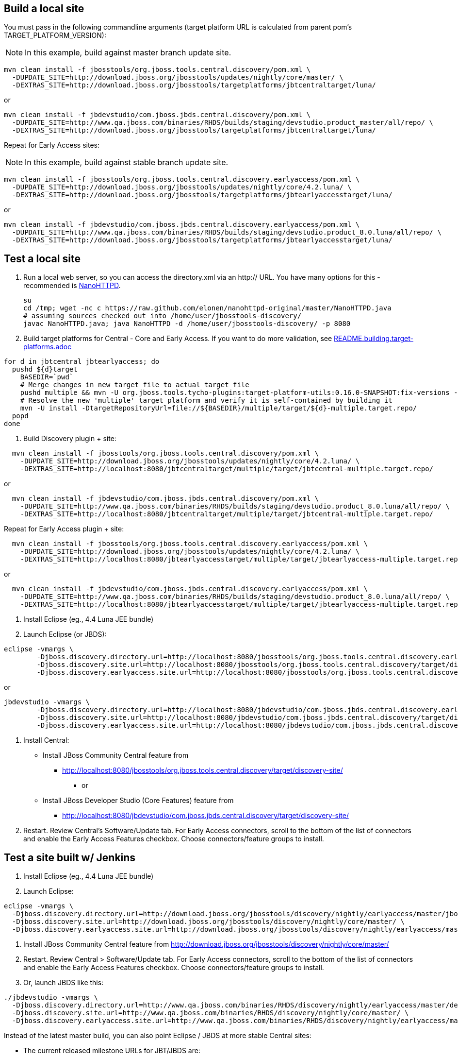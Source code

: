 ## Build a local site

You must pass in the following commandline arguments (target platform URL is calculated from parent pom's TARGET_PLATFORM_VERSION):

[NOTE]
====
In this example, build against master branch update site.
====

[source,bash]
----
mvn clean install -f jbosstools/org.jboss.tools.central.discovery/pom.xml \
  -DUPDATE_SITE=http://download.jboss.org/jbosstools/updates/nightly/core/master/ \
  -DEXTRAS_SITE=http://download.jboss.org/jbosstools/targetplatforms/jbtcentraltarget/luna/
----

or

[source,bash]
----
mvn clean install -f jbdevstudio/com.jboss.jbds.central.discovery/pom.xml \
  -DUPDATE_SITE=http://www.qa.jboss.com/binaries/RHDS/builds/staging/devstudio.product_master/all/repo/ \
  -DEXTRAS_SITE=http://download.jboss.org/jbosstools/targetplatforms/jbtcentraltarget/luna/
----

Repeat for Early Access sites:

[NOTE]
====
In this example, build against stable branch update site.
====

[source,bash]
----
mvn clean install -f jbosstools/org.jboss.tools.central.discovery.earlyaccess/pom.xml \
  -DUPDATE_SITE=http://download.jboss.org/jbosstools/updates/nightly/core/4.2.luna/ \
  -DEXTRAS_SITE=http://download.jboss.org/jbosstools/targetplatforms/jbtearlyaccesstarget/luna/
----

or

[source,bash]
----
mvn clean install -f jbdevstudio/com.jboss.jbds.central.discovery.earlyaccess/pom.xml \
  -DUPDATE_SITE=http://www.qa.jboss.com/binaries/RHDS/builds/staging/devstudio.product_8.0.luna/all/repo/ \
  -DEXTRAS_SITE=http://download.jboss.org/jbosstools/targetplatforms/jbtearlyaccesstarget/luna/
----

## Test a local site

0. Run a local web server, so you can access the directory.xml via an http:// URL. You have many options for this - recommended is https://raw.github.com/elonen/nanohttpd-original/master/NanoHTTPD.java[NanoHTTPD].

  su
  cd /tmp; wget -nc c https://raw.github.com/elonen/nanohttpd-original/master/NanoHTTPD.java
  # assuming sources checked out into /home/user/jbosstools-discovery/
  javac NanoHTTPD.java; java NanoHTTPD -d /home/user/jbosstools-discovery/ -p 8080


1. Build target platforms for Central - Core and Early Access. If you want to do more validation, see link:README.building.target-platforms.adoc[]

[source,bash]
----
for d in jbtcentral jbtearlyaccess; do
  pushd ${d}target
    BASEDIR=`pwd`
    # Merge changes in new target file to actual target file
    pushd multiple && mvn -U org.jboss.tools.tycho-plugins:target-platform-utils:0.16.0-SNAPSHOT:fix-versions -DtargetFile=${d}-multiple.target && rm -f ${d}-multiple.target ${d}-multiple.target_update_hints.txt && mv -f ${d}-multiple.target_fixedVersion.target ${d}-multiple.target && popd
    # Resolve the new 'multiple' target platform and verify it is self-contained by building it
    mvn -U install -DtargetRepositoryUrl=file://${BASEDIR}/multiple/target/${d}-multiple.target.repo/
  popd
done
----

2. Build Discovery plugin + site:

[source,bash]
----
  mvn clean install -f jbosstools/org.jboss.tools.central.discovery/pom.xml \
    -DUPDATE_SITE=http://download.jboss.org/jbosstools/updates/nightly/core/4.2.luna/ \
    -DEXTRAS_SITE=http://localhost:8080/jbtcentraltarget/multiple/target/jbtcentral-multiple.target.repo/
----

or

[source,bash]
----
  mvn clean install -f jbdevstudio/com.jboss.jbds.central.discovery/pom.xml \
    -DUPDATE_SITE=http://www.qa.jboss.com/binaries/RHDS/builds/staging/devstudio.product_8.0.luna/all/repo/ \
    -DEXTRAS_SITE=http://localhost:8080/jbtcentraltarget/multiple/target/jbtcentral-multiple.target.repo/
----

Repeat for Early Access plugin + site:

[source,bash]
----
  mvn clean install -f jbosstools/org.jboss.tools.central.discovery.earlyaccess/pom.xml \
    -DUPDATE_SITE=http://download.jboss.org/jbosstools/updates/nightly/core/4.2.luna/ \
    -DEXTRAS_SITE=http://localhost:8080/jbtearlyaccesstarget/multiple/target/jbtearlyaccess-multiple.target.repo/
----

or

[source,bash]
----
  mvn clean install -f jbdevstudio/com.jboss.jbds.central.discovery.earlyaccess/pom.xml \
    -DUPDATE_SITE=http://www.qa.jboss.com/binaries/RHDS/builds/staging/devstudio.product_8.0.luna/all/repo/ \
    -DEXTRAS_SITE=http://localhost:8080/jbtearlyaccesstarget/multiple/target/jbtearlyaccess-multiple.target.repo/
----

3. Install Eclipse (eg., 4.4 Luna JEE bundle)

4. Launch Eclipse (or JBDS):

[source,bash]
----
eclipse -vmargs \
        -Djboss.discovery.directory.url=http://localhost:8080/jbosstools/org.jboss.tools.central.discovery.earlyaccess/target/discovery-site/jbosstools-directory.xml \
        -Djboss.discovery.site.url=http://localhost:8080/jbosstools/org.jboss.tools.central.discovery/target/discovery-site/ \
        -Djboss.discovery.earlyaccess.site.url=http://localhost:8080/jbosstools/org.jboss.tools.central.discovery.earlyaccess/target/discovery-site/
----

or

[source,bash]
----
jbdevstudio -vmargs \
        -Djboss.discovery.directory.url=http://localhost:8080/jbdevstudio/com.jboss.jbds.central.discovery.earlyaccess/target/discovery-site/devstudio-directory.xml \
        -Djboss.discovery.site.url=http://localhost:8080/jbdevstudio/com.jboss.jbds.central.discovery/target/discovery-site/ \
        -Djboss.discovery.earlyaccess.site.url=http://localhost:8080/jbdevstudio/com.jboss.jbds.central.discovery.earlyaccess/target/discovery-site/
----

5. Install Central:

* Install JBoss Community Central feature from 
** http://localhost:8080/jbosstools/org.jboss.tools.central.discovery/target/discovery-site/
*** or
* Install JBoss Developer Studio (Core Features) feature from 
** http://localhost:8080/jbdevstudio/com.jboss.jbds.central.discovery/target/discovery-site/

6. Restart. Review Central's Software/Update tab. For Early Access connectors, scroll to the bottom of the list of connectors and enable the Early Access Features checkbox. Choose connectors/feature groups to install.


## Test a site built w/ Jenkins

1. Install Eclipse (eg., 4.4 Luna JEE bundle)

2. Launch Eclipse:

[source,bash]
----
eclipse -vmargs \
  -Djboss.discovery.directory.url=http://download.jboss.org/jbosstools/discovery/nightly/earlyaccess/master/jbosstools-directory.xml \
  -Djboss.discovery.site.url=http://download.jboss.org/jbosstools/discovery/nightly/core/master/ \
  -Djboss.discovery.earlyaccess.site.url=http://download.jboss.org/jbosstools/discovery/nightly/earlyaccess/master/
----

3. Install JBoss Community Central feature from   http://download.jboss.org/jbosstools/discovery/nightly/core/master/

4. Restart. Review Central > Software/Update tab. For Early Access connectors, scroll to the bottom of the list of connectors and enable the Early Access Features checkbox. Choose connectors/feature groups to install.

5. Or, launch JBDS like this:

[source,bash]
----
./jbdevstudio -vmargs \
  -Djboss.discovery.directory.url=http://www.qa.jboss.com/binaries/RHDS/discovery/nightly/earlyaccess/master/devstudio-directory.xml \
  -Djboss.discovery.site.url=http://www.qa.jboss.com/binaries/RHDS/discovery/nightly/core/master/ \
  -Djboss.discovery.earlyaccess.site.url=http://www.qa.jboss.com/binaries/RHDS/discovery/nightly/earlyaccess/master/
----

Instead of the latest master build, you can also point Eclipse / JBDS at more stable Central sites:

* The current released milestone URLs for JBT/JBDS are:

** http://download.jboss.org/jbosstools/discovery/development/kepler/jbosstools-directory.xml
** https://devstudio.jboss.com/updates/8.0-development/devstudio-directory.xml

* The stable branch (upcoming milestone) URL are:

** http://download.jboss.org/jbosstools/discovery/nightly/core/4.2.luna/
** http://download.jboss.org/jbosstools/discovery/nightly/earlyaccess/4.2.luna/

** http://www.qa.jboss.com/binaries/RHDS/discovery/nightly/core/4.2.luna/
** http://www.qa.jboss.com/binaries/RHDS/discovery/nightly/earlyaccess/4.2.luna/

* The unstable master URLs are:

**  http://download.jboss.org/jbosstools/discovery/nightly/core/master/
**  http://download.jboss.org/jbosstools/discovery/nightly/earlyaccess/master/

**  http://www.qa.jboss.com/binaries/RHDS/discovery/nightly/core/master/
**  http://www.qa.jboss.com/binaries/RHDS/discovery/nightly/earlyaccess/master/
